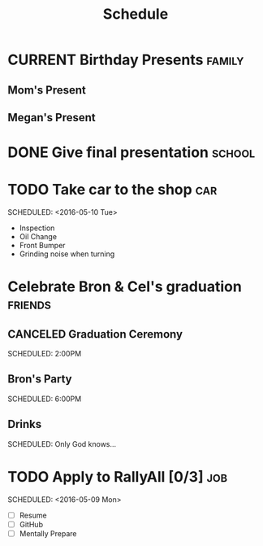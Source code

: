 #+Title: Schedule
# Common Tags: family, school, friends, job, car

* CURRENT Birthday Presents																					 :family:
** Mom's Present
	 :PROPERTIES:
	 :Status:   Shipped!
	 :END:
** Megan's Present
	 :PROPERTIES:
	 :Status:   Ordered
	 :END:


* DONE Give final presentation																			 :school:
	 SCHEDULED: <2016-05-06 Fri 14:00-17:00>
	:PROPERTIES:
	:Number-of-Fucks: 0
	:Present-Time: 15:20-15:28
	:END:


* TODO Take car to the shop 																						:car:
	DEADLINE: <2016-05-31 Tue>
	SCHEDULED: <2016-05-10 Tue>
	:PROPERTIES:
	:Cost:     $100-$500
	:Drop-off-Time: <2016-05-09 Mon 19:00>
	:END:
	- Inspection
	- Oil Change
	- Front Bumper
	- Grinding noise when turning


* Celebrate Bron & Cel's graduation																	:friends:
	SCHEDULED: <2016-05-07 Sat>
** CANCELED Graduation Ceremony
	 SCHEDULED: 2:00PM
	 :PROPERTIES:
	 :LOCATION: Lyco
	 :END:
** Bron's Party
	 SCHEDULED: 6:00PM
	 :Properties:
	 :LOCATION: Bron's House
	 :END:
** Drinks
	 :PROPERTIES:
	 :LOCATION: Somewhere downtown probably
	 :END:
	 SCHEDULED: Only God knows...


* TODO Apply to RallyAll [0/3]																					:job:
	DEADLINE: <2016-05-13 Fri>
	SCHEDULED: <2016-05-09 Mon>
	- [ ] Resume
	- [ ] GitHub
	- [ ] Mentally Prepare

